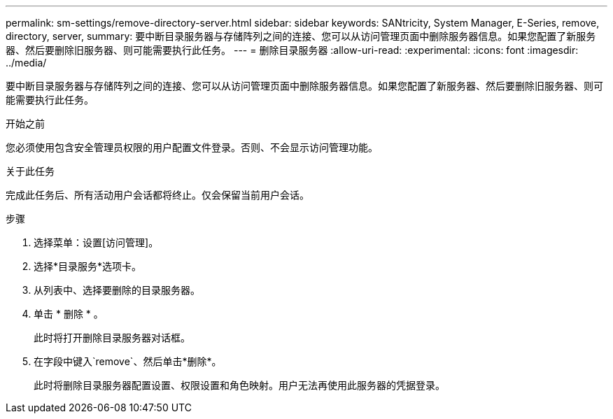 ---
permalink: sm-settings/remove-directory-server.html 
sidebar: sidebar 
keywords: SANtricity, System Manager, E-Series, remove, directory, server, 
summary: 要中断目录服务器与存储阵列之间的连接、您可以从访问管理页面中删除服务器信息。如果您配置了新服务器、然后要删除旧服务器、则可能需要执行此任务。 
---
= 删除目录服务器
:allow-uri-read: 
:experimental: 
:icons: font
:imagesdir: ../media/


[role="lead"]
要中断目录服务器与存储阵列之间的连接、您可以从访问管理页面中删除服务器信息。如果您配置了新服务器、然后要删除旧服务器、则可能需要执行此任务。

.开始之前
您必须使用包含安全管理员权限的用户配置文件登录。否则、不会显示访问管理功能。

.关于此任务
完成此任务后、所有活动用户会话都将终止。仅会保留当前用户会话。

.步骤
. 选择菜单：设置[访问管理]。
. 选择*目录服务*选项卡。
. 从列表中、选择要删除的目录服务器。
. 单击 * 删除 * 。
+
此时将打开删除目录服务器对话框。

. 在字段中键入`remove`、然后单击*删除*。
+
此时将删除目录服务器配置设置、权限设置和角色映射。用户无法再使用此服务器的凭据登录。


